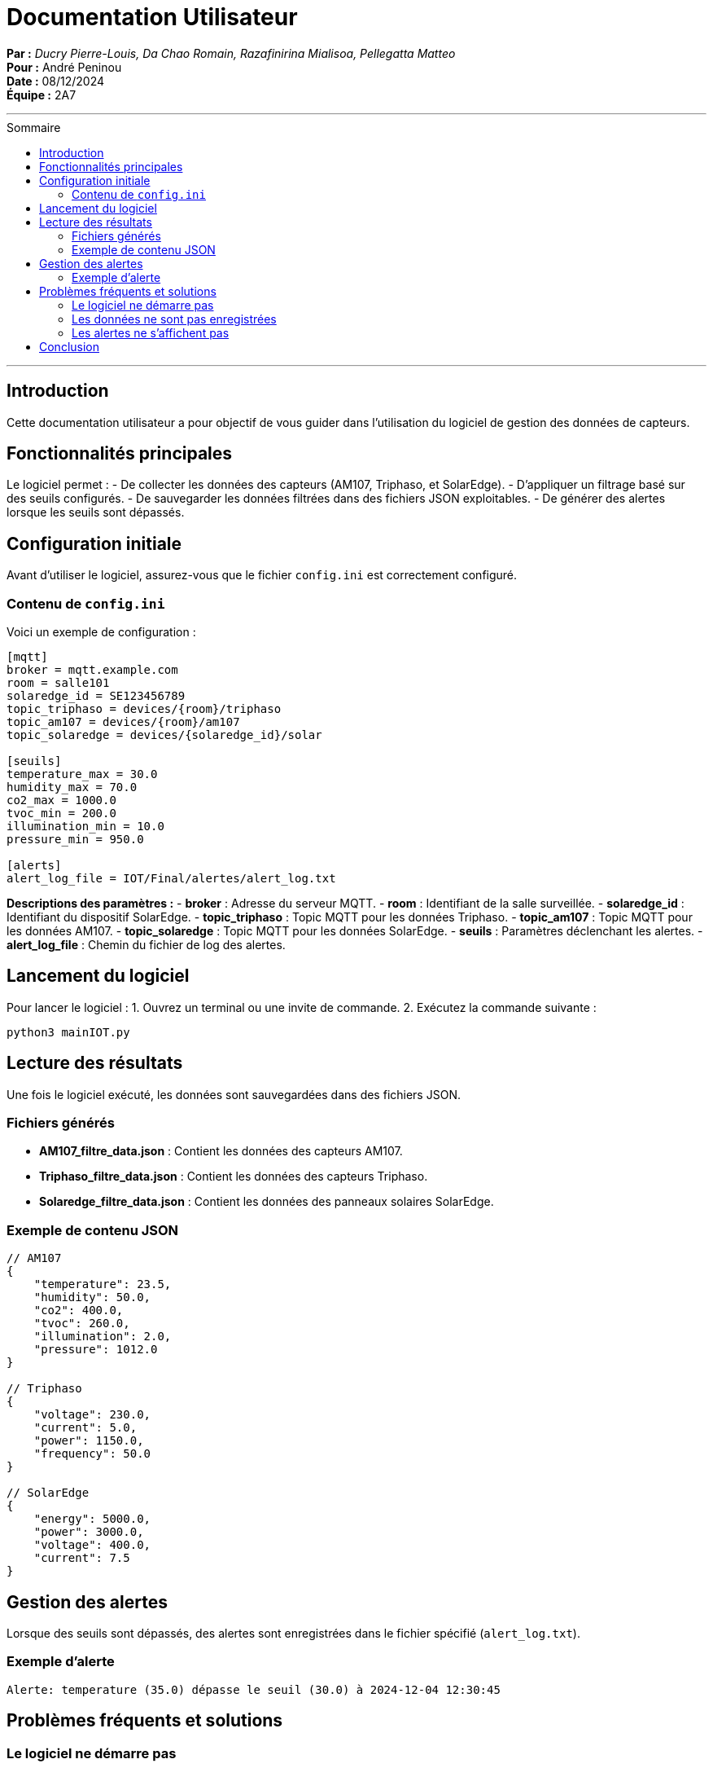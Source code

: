 = Documentation Utilisateur  
:toc-title: Sommaire
:toc: macro

*Par :* _Ducry Pierre-Louis, Da Chao Romain, Razafinirina Mialisoa, Pellegatta Matteo_ +
*Pour :* André Peninou +
*Date :* 08/12/2024 +
*Équipe :* 2A7

---
toc::[]
---

== Introduction  

Cette documentation utilisateur a pour objectif de vous guider dans l'utilisation du logiciel de gestion des données de capteurs.  

== Fonctionnalités principales  

Le logiciel permet :  
- De collecter les données des capteurs (AM107, Triphaso, et SolarEdge).  
- D'appliquer un filtrage basé sur des seuils configurés.  
- De sauvegarder les données filtrées dans des fichiers JSON exploitables.  
- De générer des alertes lorsque les seuils sont dépassés.  

== Configuration initiale  

Avant d'utiliser le logiciel, assurez-vous que le fichier `config.ini` est correctement configuré.  

=== Contenu de `config.ini`  

Voici un exemple de configuration :  

[source,ini]  
----  
[mqtt]  
broker = mqtt.example.com  
room = salle101  
solaredge_id = SE123456789  
topic_triphaso = devices/{room}/triphaso  
topic_am107 = devices/{room}/am107  
topic_solaredge = devices/{solaredge_id}/solar  

[seuils]  
temperature_max = 30.0  
humidity_max = 70.0  
co2_max = 1000.0  
tvoc_min = 200.0  
illumination_min = 10.0  
pressure_min = 950.0  

[alerts]  
alert_log_file = IOT/Final/alertes/alert_log.txt  
----  

**Descriptions des paramètres :**  
- **broker** : Adresse du serveur MQTT.  
- **room** : Identifiant de la salle surveillée.  
- **solaredge_id** : Identifiant du dispositif SolarEdge.  
- **topic_triphaso** : Topic MQTT pour les données Triphaso.  
- **topic_am107** : Topic MQTT pour les données AM107.  
- **topic_solaredge** : Topic MQTT pour les données SolarEdge.  
- **seuils** : Paramètres déclenchant les alertes.  
- **alert_log_file** : Chemin du fichier de log des alertes.  

== Lancement du logiciel  

Pour lancer le logiciel :  
1. Ouvrez un terminal ou une invite de commande.  
2. Exécutez la commande suivante :  

[source,bash]  
----  
python3 mainIOT.py  
----  

== Lecture des résultats  

Une fois le logiciel exécuté, les données sont sauvegardées dans des fichiers JSON.  

=== Fichiers générés  
- **AM107_filtre_data.json** : Contient les données des capteurs AM107.  
- **Triphaso_filtre_data.json** : Contient les données des capteurs Triphaso.  
- **Solaredge_filtre_data.json** : Contient les données des panneaux solaires SolarEdge.  

=== Exemple de contenu JSON  
[source,json]  
----  
// AM107  
{  
    "temperature": 23.5,  
    "humidity": 50.0,  
    "co2": 400.0,  
    "tvoc": 260.0,  
    "illumination": 2.0,  
    "pressure": 1012.0  
}  

// Triphaso  
{  
    "voltage": 230.0,  
    "current": 5.0,  
    "power": 1150.0,  
    "frequency": 50.0  
}  

// SolarEdge  
{  
    "energy": 5000.0,  
    "power": 3000.0,  
    "voltage": 400.0,  
    "current": 7.5  
}  
----  

== Gestion des alertes  

Lorsque des seuils sont dépassés, des alertes sont enregistrées dans le fichier spécifié (`alert_log.txt`).  

=== Exemple d'alerte  
[source,text]  
----  
Alerte: temperature (35.0) dépasse le seuil (30.0) à 2024-12-04 12:30:45  
----  

== Problèmes fréquents et solutions  

=== Le logiciel ne démarre pas  
- **Cause possible** : Python n'est pas installé.  
- **Solution** : Installez Python 3.9 ou une version plus récente.  

=== Les données ne sont pas enregistrées  
- **Cause possible** : Mauvaise configuration du broker MQTT.  
- **Solution** : Vérifiez l'adresse du broker dans `config.ini`.  

=== Les alertes ne s'affichent pas  
- **Cause possible** : Aucun seuil n'est dépassé.  
- **Solution** : Vérifiez et ajustez les seuils dans la section `[seuils]` de `config.ini`.  

== Conclusion  

Ce guide explique comment configurer et utiliser le logiciel pour surveiller et analyser les données des capteurs. Pour des informations plus détaillées sur l'installation ou les fonctionnalités avancées, veuillez consulter les autres documentations (technique, code, administrateur).  
